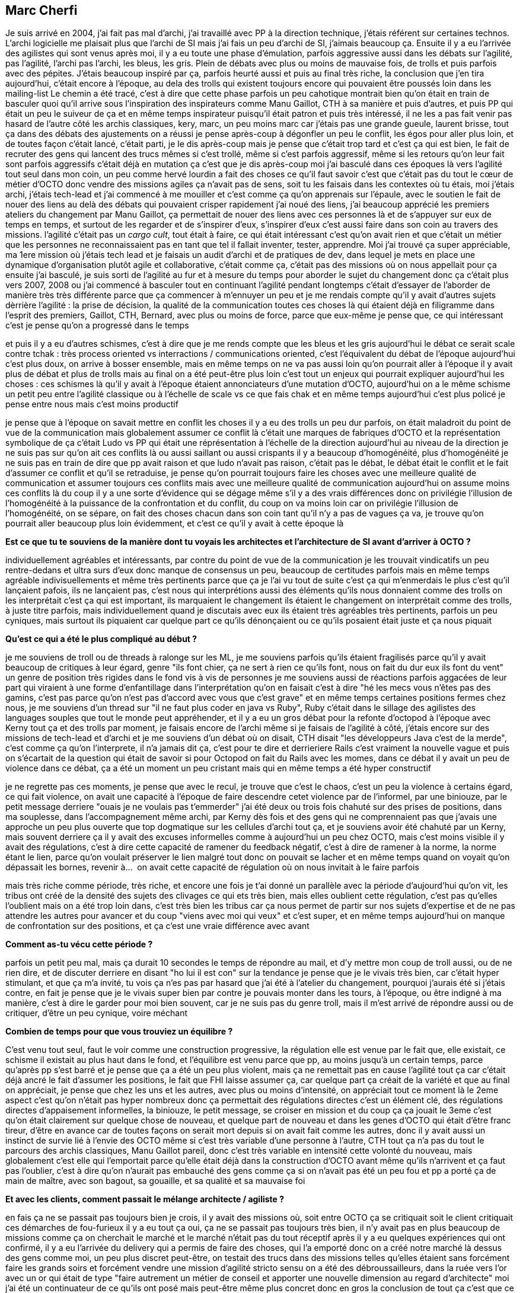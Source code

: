 == Marc Cherfi

Je suis arrivé en 2004, j'ai fait pas mal d'archi, j'ai travaillé avec PP à la direction technique, j'étais référent sur certaines technos. L'archi logicielle me plaisait plus que l'archi de SI mais j'ai fais un peu d'archi de SI, j'aimais beaucoup ça.
Ensuite il y a eu l'arrivée des agilistes qui sont venus après moi, il y a eu toute une phase d'émulation, parfois aggressive aussi dans les débats sur l'agilité, pas l'agilité, l'archi pas l'archi, les bleus, les gris.
Plein de débats avec plus ou moins de mauvaise fois, de trolls et puis parfois avec des pépites.
J'étais beaucoup inspiré par ça, parfois heurté aussi et puis au final très riche, la conclusion que j'en tira aujourd'hui, c'était encore à l'époque, au dela des trolls qui existent toujours encore qui pouvaient être poussés loin dans les mailing-list
Le chemin a été tracé, c'est à dire que cette phase parfois un peu cahotique montrait bien qu'on était en train de basculer quoi qu'il arrive sous l'inspiration des inspirateurs comme Manu Gaillot, CTH à sa manière et puis d'autres, et puis PP qui était un peu le suiveur de ça et en même temps inspirateur puisqu'il était patron et puis très intéressé, il ne les a pas fait venir pas hasard
de l'autre côté les archis classiques, kery, marc, un peu moins marc car j'étais pas une grande gueule, laurent brisse, tout ça dans des débats des ajustements
on a réussi je pense après-coup à dégonfler un peu le conflit, les égos pour aller plus loin, et de toutes façon c'était lancé, c'était parti, je le dis après-coup mais je pense que c'était trop tard et c'est ça qui est bien, le fait de recruter des gens qui lancent des trucs mêmes si c'est trollé, même si c'est parfois aggressif, même si les retours qu'on leur fait sont parfois aggressifs c'était déjà en mutation
ça c'est que je dis après-coup
moi j'ai basculé dans ces époques là vers l'agilité tout seul dans mon coin, un peu comme hervé lourdin a fait des choses
ce qu'il faut savoir c'est que c'était pas du tout le cœur de métier d'OCTO donc vendre des missions agiles ça n'avait pas de sens, soit tu les faisais dans les contextes où tu étais, moi j'étais archi, j'étais tech-lead et j'ai commencé à me mouiller et c'est comme ça qu'on apprenais sur l'épaule, avec le soutien
le fait de nouer des liens au delà des débats qui pouvaient crisper
rapidement j'ai noué des liens, j'ai beaucoup apprécié les premiers ateliers du changement par Manu Gaillot, ça permettait de nouer des liens avec ces personnes là et de s'appuyer sur eux de temps en temps, et surtout de les regarder et de s'inspirer d'eux, s'inspirer d'eux c'est aussi faire dans son coin au travers des missions.
l'agilité c'était pas un _cargo cult_, tout était à faire, ce qui était intéressant c'est qu'on avait rien et que c'était un métier que les personnes ne reconnaissaient pas en tant que tel il fallait inventer, tester, apprendre. Moi j'ai trouvé ça super appréciable, ma 1ere mission où j'étais tech lead et je faisais un audit d'archi et de pratiques de dev, dans lequel je mets en place une dynamique d'organisation plutôt agile et collaborative, c'était comme ça, c'était pas des missions où on nous appellait pour ça
ensuite j'ai basculé, je suis sorti de l'agilité au fur et à mesure du temps pour aborder le sujet du changement donc ça c'était plus vers 2007, 2008 ou j'ai commencé à basculer tout en continuant l'agilité pendant longtemps c'était d'essayer de l'aborder de manière très très différente parce que ça commencer à m'ennuyer un peu et je me rendais compte qu'il y avait d'autres sujets dèrrière l'agilité : la prise de décision, la qualité de la communication toutes ces choses là qui étaient déjà en filigramme dans l'esprit des premiers, Gaillot, CTH, Bernard, avec plus ou moins de force, parce que eux-même je pense que, ce qui intéressant c'est je pense qu'on a progressé dans le temps

et puis il y a eu d'autres schismes, c'est à dire que je me rends compte que les bleus et les gris aujourd'hui le débat ce serait scale contre tchak : très process oriented vs interractions / communications oriented, c'est l'équivalent du débat de l'époque
aujourd'hui c'est plus doux, on arrive à bosser ensemble, mais en même temps on ne va pas aussi loin qu'on pourrait aller
à l'époque il y avait plus de débat et plus de trolls mais au final on a été peut-être plus loin
c'est tout un enjeux qui pourrait expliquer aujourd'hui les choses : ces schismes là qu'il y avait à l'époque étaient annonciateurs d'une mutation d'OCTO, aujourd'hui on a le même schisme un petit peu entre l'agilité classique ou à l'échelle de scale vs ce que fais chak
et en même temps aujourd'hui c'est plus policé je pense entre nous mais c'est moins productif

je pense que à l'époque on savait mettre en conflit les choses
il y a eu des trolls un peu dur parfois, on était maladroit du point de vue de la communication mais globalement assumer ce conflit là c'était une marques de fabriques d'OCTO et la représentation symbolique de ça c'était Ludo vs PP qui était une réprésentation à l'échelle de la direction
aujourd'hui au niveau de la direction je ne suis pas sur qu'on ait ces conflits là ou aussi saillant ou aussi crispants il y a beaucoup d'homogénéité, plus d'homogénéité
je ne suis pas en train de dire que pp avait raison et que ludo n'avait pas raison, c'était pas le débat, le débat était le conflit et le fait d'assumer ce conflit et qu'il se retraduise, je pense qu'on pourrait toujours faire les choses avec une meilleure qualité de communication et assumer toujours ces conflits mais avec une meilleure qualité de communication
aujourd'hui on assume moins ces conflits là du coup il y a une sorte d'évidence qui se dégage même s'il y a des vrais différences
donc on privilégie l'illusion de l'homogénéité à la puissance de la confrontation et du conflit, du coup on va moins loin car on privilégie l'illusion de l'homogénéité, on se sépare, on fait des choses chacun dans son coin tant qu'il n'y a pas de vagues ça va, je trouve qu'on pourrait aller beaucoup plus loin évidemment, et c'est ce qu'il y avait à cette époque là

*Est ce que tu te souviens de la manière dont tu voyais les architectes et l'architecture de SI avant d'arriver à OCTO ?*

individuellement agréables et intéressants, par contre du point de vue de la communication je les trouvait vindicatifs un peu rentre-dedans et ultra surs d'eux donc manque de consensus un peu, beaucoup de certitudes parfois
mais en même temps agréable indivisuellements et même très pertinents parce que ça je l'ai vu tout de suite c'est ça qui m'enmerdais le plus c'est qu'il lançaient pafois, ils ne lançaient pas, c'est nous qui interprétions aussi des éléments qu'ils nous donnaient comme des trolls
on les interprétait c'est ça qui est important, ils marquaient le changement ils étaient le changement
on interprétait comme des trolls, à juste titre parfois, mais individuellement quand je discutais avec eux ils étaient très agréables très pertinents, parfois un peu cyniques, mais surtout ils piquaient car quelque part ce qu'ils dénonçaient ou ce qu'ils posaient était juste et ça nous piquait

*Qu'est ce qui a été le plus compliqué au début ?*

je me souviens de troll ou de threads à ralonge sur les ML, je me souviens parfois qu'ils étaient fragilisés parce qu'il y avait beaucoup de critiques à leur égard, genre "ils font chier, ça ne sert à rien ce qu'ils font, nous on fait du dur eux ils font du vent" un genre de position très rigides dans le fond vis à vis de personnes
je me souviens aussi de réactions parfois aggacées de leur part qui viraient à une forme d'enfantillage dans l'interprétation qu'on en faisait c'est à dire "hé les mecs vous n'êtes pas des gamins, c'est pas parce qu'on n'est pas d'accord avec vous que c'est grave" et en même temps certaines positions fermes chez nous, je me souviens d'un thread sur "il ne faut plus coder en java vs Ruby", Ruby c'était dans le sillage des agilistes des languages souples que tout le monde peut appréhender, et il y a eu un gros débat pour la refonte d'octopod à l'époque avec Kerny tout ça et des trolls par moment, je faisais encore de l'archi même si je faisais de l'agilité à côté, j'étais encore sur des missions de tech-lead et d'archi et je me souviens d'un débat où on disait, CTH disait "les développeurs Java c'est de la merde", c'est comme ça qu'on l'interprete, il n'a jamais dit ça, c'est pour te dire
et derrieriere Rails c'est vraiment la nouvelle vague et puis on s'écartait de la question qui était de savoir si pour Octopod on fait du Rails avec les momes, dans ce débat il y avait un peu de violence dans ce débat, ça a été un moment un peu cristant mais qui en même temps a été hyper constructif

je ne regrette pas ces moments, je pense que avec le recul, je trouve que c'est le chaos, c'est un peu la violence à certains égard, ce qui fait violence, on avait une capacité à l'époque de faire descendre cetet violence par de l'informel, par une biniouze, par le petit message derriere "ouais je ne voulais pas t'emmerder"
j'ai été deux ou trois fois chahuté sur des prises de positions, dans ma souplesse, dans l'accompagnement même archi, par Kerny dès fois et des gens qui ne comprennaient pas que j'avais une approche un peu plus ouverte que top dogmatique sur les cellules d'archi tout ça, et je souviens avoir été chahuté par un Kerny, mais souvent derriere ça il y avait des excuses informelles
comme à aujourd'hui un peu chez OCTO, mais c'est moins visible il y avait des régulations, c'est à dire cette capacité de ramener du feedback négatif, c'est à dire de ramener à la norme, la norme étant le lien, parce qu'on voulait préserver le lien malgré tout
donc on pouvait se lacher et en même temps quand on voyait qu'on dépassait les bornes, revenir à… 
on avait cette capacité de régulation où on nous invitait à le faire parfois

mais très riche comme période, très riche, et encore une fois je t'ai donné un parallèle avec la période d'aujourd'hui qu'on vit, les tribus ont créé de la densité des sujets des clivages ce qui ets très bien, mais elles oublient cette régulation, c'est pas qu'elles l'oublient mais on a été trop loin dans, c'est très bien les tribus car ça nous permet de partir sur nos sujets d'expertise et de ne pas attendre les autres pour avancer et du coup "viens avec moi qui veux" et c'est super, et en même temps aujourd'hui on manque de confrontation sur des positions, et ça c'est une vraie différence avec avant

*Comment as-tu vécu cette période ?*

parfois un petit peu mal, mais ça durait 10 secondes le temps de répondre au mail, et d'y mettre mon coup de troll aussi, ou de ne rien dire, et de discuter derriere en disant "ho lui il est con"
sur la tendance je pense que je le vivais très bien, car c'était hyper stimulant, et que ça m'a invité, tu vois ça n'es pas par hasard que j'ai été à l'atelier du changement, pourquoi j'aurais été si j'étais contre, en fait je pense que je le vivais super bien
par contre je pouvais monter dans les tours, à l'époque, ou être indigné à ma manière, c'est à dire le garder pour moi bien souvent, car je ne suis pas du genre troll, mais il m'est arrivé de répondre aussi ou de critiquer, d'être un peu cynique, voire méchant

*Combien de temps pour que vous trouviez un équilibre ?*

C'est venu tout seul, faut le voir comme une construction progressive, la régulation elle est venue par le fait que, elle existait, ce schisme il existait au plus haut dans le fond, et l'équilibre est venu parce que pp, au moins jusqu'à un certain temps, parce qu'après pp s'est barré et je pense que ça a été un peu plus violent, mais ça ne remettait pas en cause l'agilité tout ça car c'était déjà ancré
le fait d'assumer les positions, le fait que FHI laisse assumer ça, car quelque part ça créait de la variété et que au final on appréciait, je pense que chez les uns et les autres, avec plus ou moins d'intensité, on appréciait tout ce moment là
le 2eme aspect c'est qu'on n'était pas hyper nombreux donc ça permettait des régulations directes c'est un élément clé, des régulations directes d'appaisement informelles, la biniouze, le petit message, se croiser en mission et du coup ça ça jouait
le 3eme c'est qu'on était clairement sur quelque chose de nouveau, et quelque part de nouveau et dans les genes d'OCTO qui était d'être franc tireur, d'être en avance car de toutes façons on serait mort depuis si on avait fait comme les autres, donc il y avait aussi un instinct de survie lié à l'envie des OCTO même si c'est très variable d'une personne à l'autre, CTH tout ça n'a pas du tout le parcours des archis classiques, Manu Gaillot pareil, donc c'est très variable en intensité cette volonté du nouveau, mais globalement c'est elle qui l'emportait parce qu'elle était déjà dans la construction d'OCTO avant même qu'ils n'arrivent et ça faut pas l'oublier, c'est à dire qu'on n'aurait pas embauché des gens comme ça si on n'avait pas été un peu fou
et pp a porté ça de main de maître, avec son bagout, sa gouaille, et sa qualité et sa mauvaise foi

*Et avec les clients, comment passait le mélange architecte / agiliste ?*

en fais ça ne se passait pas toujours bien je crois, il y avait des missions où, soit entre OCTO ça se critiquait soit le client critiquait ces démarches de fou-furieux il y a eu tout ça oui, ça ne se passait pas toujours très bien, il n'y avait pas en plus beaucoup de missions comme ça
on cherchait le marché et le marché n'était pas du tout réceptif
après il y a eu quelques expériences qui ont confirmé, il y a eu l'arrivée du delivery qui a permis de faire des choses, qui l'a emporté
donc on a créé notre marché là dessus
des gens comme moi, un peu plus discret peut-être, on testait des trucs dans des missions telles qu'elles étaient sans forcément faire les grands soirs et forcément vendre une mission d'agilité stricto sensu
on a été des débroussailleurs, dans la ruée vers l'or avec un or qui était de type "faire autrement un métier de conseil et apporter une nouvelle dimension au regard d'architecte" moi j'ai été un continuateur de ce qu'ils ont posé mais peut-être même plus concret
donc en gros la conclusion de tout ça c'est que ce sont les architectes qui ont le mieux vendu l'agilité, les anciens architectes, puisqu'ensuite on a shifté, certains sont resté archis
on a été ceux qui, moi je m'estime être dans les sillage des CTH, Gaillot, pp qui ont été les pioniers dans le discours, dans tout ça, il faut des gens qui créent sur le terrain, et je pense qu'eux ils ont essayé sur le terrain, mais nous aussi, et je pense que la bascule c'était quand c'était plus eux qui portaient le discours
et ça c'est un enseignement qu'on peut tirer aujourd'hui mais qu'on avait pas à l'époque, ils se sont pour certains épuisés, fatigués à convaincre et il aurait fallu qu'ils … mais en même temps ils ont créé le cercle qui allait bien 

*Rétrospectivement, qu'auriez-vous pu faire pour que ça se passe mieux ?*

Non, non rétrospectivement il faut continuer à faire comme ça, il faut que ça fasse violence
Moi je suis content qu'on m'ait fait violence, parce que je me rends compte que j'ai changé de métier grâce à ça et je ne le regrette pas aujourd'hui
et en fait ça m'a fait violence ça veut dire que ça m'a transformé
je me suis transformé, j'ai accepté d'être transformé et de me tranformer
j'ai pris des risques, moi je me souviens dans des missions qu'on ne vendais pas pour ça d'avoir expérimenté des choses, testé des choses et je pense que c'est un véritable enseignement parce que tu es seul à ce moment là, même si tu as une communauté derrière, mais tu es seul dans le sens où tu prends des risques, le client ne te l'a pas demandé et je trouve ça génial
éventuellement un peu plus de douceur, mais ça ne veut rien dire, aujourd'hui on est plus vieux on sait faire des feedbacks un peu mieux mais en même temps ça fait violence par définition
ce qu'il faut c'est un climat _safe_, et du coup chez OCTO il y avait ce climat safe au final, on pouvait rester chez OCTO, c'était pas une position où pp ou Ludo ou François nous disaient "non choisissez votre camp ou disparaissez", ça c'est un climat safe, qu'on a encore un peu chez OCTO, ce climat où le débat est possible, c'est un gène d'OCTO d'une certaine manière mais il est rendu possible aussi par le pas que chacun fait vers l'autre un moment donné, et je pense que les agilistes le premier l'ont fait avec plus ou moins d'agilité, plus ou moins de compassion ou d'empathie mais il l'ont fait
en inversement les architectes, un certain nombre, l'ont fait

*Aujourd'hui penses-tu qu'on puisse être architecte SI sans faire d'agile ?*

Je ne fais plus d'architecture de SI donc c'est difficile pour moi de répondre à cette question
ce que j'observe néanmoins c'est que tout le monde sait en parler.
tout le monde, notament côté archi, bon je pense qu'il y a encore du boulot, mais globalement côté archi, on ne fait plus les missions de la même manière, il y a beaucoup plus de mise en conversation d'un plan, de coconstruction de plan, même si on pourrait faire beaucoup mieux un schéma directeur, je pense objectivement que cette dose, qui n'est pas venue de l'agilité je crois, elle est venur des transformations successives, par exemple ce qu'on a apporté avec chack sur la facilitation a permi d'apporter des choses.
Mais avant avec l'agilité ça a permi aussi d'appporter l'idée qu'un plan fait dans son coin ne sert à rien, mais ça a commencé même avant avec le déconstruction qui a eu lieu de ce qu'on appelait l'architecte "tour d'ivoire", à la SGIB tout ça
Moi j'ai commencé, à l'époque j'allais en Inde, faire du binnomage avec des devs, pour sortir de ma tour d'ivoire et quand je me retrouvais à la SGIB dans la cellule d'archi top top niveau dernier étage tour d'ivoire, quand je disais aux gens "le truc qu'on peut faire c'est d'aller faire du bionnage pour aller leur expliquer les frameworks qu'on a préconisé et les aider, les former, les mecs me regardaient avec des yeux" je me souviens à l'époque j'étais avec Kerny encore qui était là il me disait "non vas y continue" voila la différence, je me souviens d'un ancien OCTO qui était architecte en chef à la SGIB qui disait "c'est génial, on se se mettait un ordi sur le coin pour se dire, ça c'est le confluence partagé où on met les codes sources où on partage des exemples de code pour aider"
voila la logique, donc elle existait déjà avant, même dans le métier au cœur de l'archi, c'est pour ça que je pense que ça n'aurait pas marché si les architectes n'avaient pas basculé et ils ont basculé parce que c'était dans les gènes d'OCTO de recruter des gens souples, même si ça a beaucoup crispé au final. L'un n'empêche pas l'autre.

*Et l'inverse ?*

Je ne suis pas certain, je n'expliquerai pas ça en ces termes.
Je pense qu'il y a quelque chose de précieux dans l'architecture de SI, ça dépend comment il est fait.
Si c'est fait avec une position dogmatique très urbaniste, très "je ne me mouille pas mais je préconise", ce que j'appelle les archi légalistes, ou tu n,e fais pas, si tu ne respectes pas les règles je te tappe dessus ou les archis prescripteurs qui est une version un peu édulcorée mais qui restent quand même rigide, non je pense qu'il faut s'en passer.
par contre si ce sont des archis qui ont une verritable connaissance du SI et des problématiques, les intégrer dans l'agilité et trouver les moyens, ce qui est toujours très compliqué, c'est un enjeux important, dans les grands SI
mais l'enjeux est des deux côtés, savoir entendre les inquiétudes ou les préconnisation, et savoir être concret et pratique et savoir offrir, faire de l'architecture une solution plutôt qu'un problème

*Ce que m'a dit pp c'est qu'une vision qu'on les architecte et qui est utile aux agiliste c'est la vision des invariants, de ce qui est facile à changer et de ce qui ne l'est pas*

Tout le travail qu'il avait fait sur l'APM à l'époque avait cette vocation.
Mais du coup c'était une position qui était minoritaire chez les archis et chez lies clients.
Dans ce travail il faisait de l'architecte quelqu'un qui était vraiment actif et pas que préconisateur.
Le deuxième point c'est que si on regarde le métier d'architecture, même dès l'origine mais aujourd'hui encore plus vrai c'est que c'est un boulot organisationnel d'abord.
Et donc dans des contextes de collaboration ça devrait être les premiers à pousser ça, ce qui n'est pas toujours le cas.
L'évolution aussi elle est naturellement vers la dimension « quelle est la forme organisationelle qui a créé ce monstre technologique ?» je je puis dire, ou inversement.
Donc avoir cette dimension là, comme pas un exemple un architecte du batiment ou de manière générale s'intéresser à l'urbanisation, c'est à dire les flots, les flux de voyage,la verdure, la vie, le vivant.
Or les architextes se sont déplacés vers du non vivant.
Aujourd'hui l'architecte dans un contexte agile et de collaboration c'est un architete au sens de l'urbanisation c'est à dire quelqu'un qui s'intéresse à sa vie dans sa globalité c'est un permaculteur si je puis dire, mais de la ville et pas de la campagne, ancré dans la cité et qui assume la dimension profondément antropo-sociale du sujet.
Aujourd'hui tu sais c'est quoi ce métier d'archi ? Il est splitté entre soit des super techos soit des designers, aujourd'hui la voie, ce qui est amusant c'est que les designer ont supplanté les architectes dans cette dimension dans le fait d'assumer cette dimension anthropo-sociale de la technologie.
Ce que je veux dire que aujourd'hui quand les designers réfléchissent à une évolution technologique, quand ils le font bien car là aussi il y a du bullshit sur le design. Le design)thinking étant un des éléments du bullshit, ils s'intéressent à cette dimension « quel est l'impact sur les gens ?» et donc ils s'intéressent à la dimension anthropo-sociale de tout changement : technologique, applicatif, de SI, de service.
C'est pour ça qu'on parle de _service design_ plus que de product design.
Et ce qui est intéressant c'est que c'est pas tant les architectes qui ont pris cette place là, ce sont les designers, qui est un métier tout récent.
Ça montre bien que la bascule complète vers l'archi on l'a plus ou moins bien réussie chez OCTO, on l'a pas du tout réussi chez les clients : les architectes restent des technos ou des urbanistes legalistes, on a du mal chez les lcients à aller vers cette place qui était nécessaire et qui a été prise par les prospectiveurs, les futurologues ou les designers.

Quand on faisait de l'agilité moi j'étais mandaté pour faire une usine de développement automatisée et je me retrouvais à accompagner des rituels de rétrospective ou de stand-up. C'est pas parce que c'est dur que voila. C'est une question de convition.
Je susi un peu dur mais ça n'est pas une critique vis-à-vis des architectes, je pense que c'est l'air du temps qui est comme ça, et la nature n'aimant pas le vide on a des designers qui émergent comme nouveau métier.

Le 2eme point làa dessus c'est que pour une boite comme OCTO ça fait partie du challenge. Ce débat n'est pas nouveau, mois je l'ai eu avec certains archis chez OCTO en leur disant « arrêtez les schémas directeurs à dix ans, proposez des facilitations avec une dimenssion technologique, c'est à dire une dimension d'expertise, donc ça peut être une binome ». 
Donc il y a eu ce débat, il n'a jamais vraiment percé chez OCTO mais, faisons des binomes, avec une dimension sociale du changement et une co-construction du plan à dix ans, pour arriver à sortir du slideware de 150 slides que tout le monde lit et met dans un placard de préconisation ou au contraire qu'on suit le plan bête et méchant, même puntion et allons vers l'alignement.
Faisons ce qui est faisable et arrêtons de préconiser des choses qui sont infaisables.
S'affranchir de ces questions tu as le droit mais ça veut dire que ton plan va finir dans le placard ou dans un plan bête et méchant qui va détruire les compétences et les envies des uns et des autres.

Je pense que des profils comme eux, à l'époque, détonnaient par rapport à la masse. Je pense aujourd'hui qu'on a peu de profil comme ça, et qui restent, qui détonnent face à la masse.
Je pense paradoxalement que j'en fais partie même si je suis là depuis longtemps, j'ai appris à détonner mais sans le vouloir parce que j'ai pas un tempérament … je suis assez introverti j'ai pas un tempérament comme ça.
Je pense que l'enheux d'OCTO il est double, il est à la fois la variété, toujours, et je pense que certains ont en conscience chez OCTO, LCI en a conscience, et il est toujours triste de voir des gens partir un peu différents, et on en a pas mal qui ont parti qui sont très différents parce qu'ils n'ont pas trouvé leur place, parce que la force du TACE tout ça fait que c'était compliqué, pour plein de bonnes et de mauvaises raisons.
Le deuxième enjeux est de faire de cette variété non pas des positions figées dans leur coin mais du conflit et de la création.
C'est un double enjeux du changement aujourd'hui, facile à dire avec le recul mais c'est le but de l'exercice.
Et je pense qu'aujourd'hui on a ce double enjeux qui devant nous encore, qui n'est pas derriere. à nous d'en faire quelque chose.


_Le 3 avril 2018_